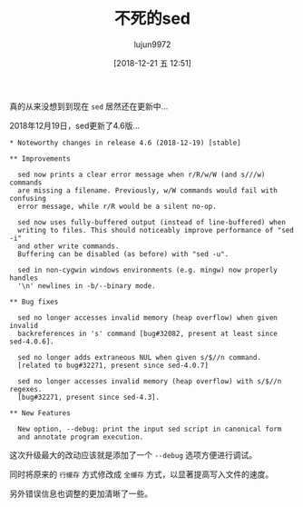 #+TITLE: 不死的sed
#+AUTHOR: lujun9972
#+TAGS: linux和它的小伙伴
#+DATE: [2018-12-21 五 12:51]
#+LANGUAGE:  zh-CN
#+OPTIONS:  H:6 num:nil toc:t \n:nil ::t |:t ^:nil -:nil f:t *:t <:nil

真的从来没想到到现在 =sed= 居然还在更新中...

2018年12月19日，sed更新了4.6版...

#+BEGIN_EXAMPLE
  ,* Noteworthy changes in release 4.6 (2018-12-19) [stable]

  ,** Improvements

    sed now prints a clear error message when r/R/w/W (and s///w) commands
    are missing a filename. Previously, w/W commands would fail with confusing
    error message, while r/R would be a silent no-op.

    sed now uses fully-buffered output (instead of line-buffered) when
    writing to files. This should noticeably improve performance of "sed -i"
    and other write commands.
    Buffering can be disabled (as before) with "sed -u".

    sed in non-cygwin windows environments (e.g. mingw) now properly handles
    '\n' newlines in -b/--binary mode.

  ,** Bug fixes

    sed no longer accesses invalid memory (heap overflow) when given invalid
    backreferences in 's' command [bug#32082, present at least since sed-4.0.6].

    sed no longer adds extraneous NUL when given s/$//n command.
    [related to bug#32271, present since sed-4.0.7]

    sed no longer accesses invalid memory (heap overflow) with s/$//n regexes.
    [bug#32271, present since sed-4.3].

  ,** New Features

    New option, --debug: print the input sed script in canonical form
    and annotate program execution.
#+END_EXAMPLE

这次升级最大的改动应该就是添加了一个 =--debug= 选项方便进行调试。

同时将原来的 =行缓存= 方式修改成 =全缓存= 方式，以显著提高写入文件的速度。

另外错误信息也调整的更加清晰了一些。
